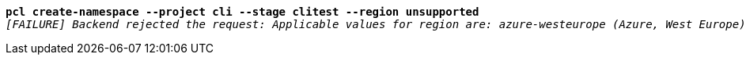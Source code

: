 [listing,subs="+macros,+quotes"]
----
*pcl create-namespace --project cli --stage clitest --region unsupported*
_[FAILURE] Backend rejected the request: Applicable values for region are: azure-westeurope (Azure, West Europe), azure-eastus (Azure, East US) (diagnostic id +++https:+++//api.payara.cloud/error-instance/l4s585xs)_

----
